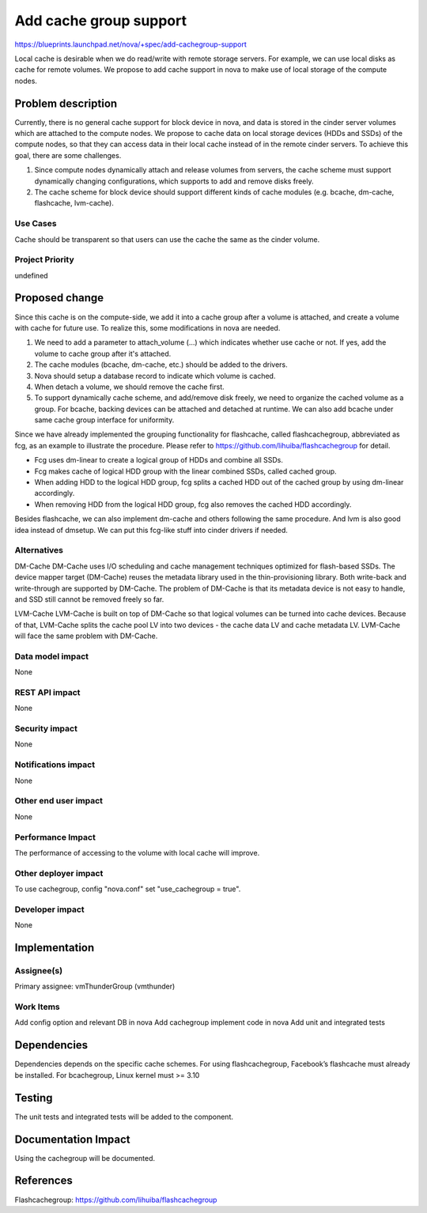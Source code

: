 ..
 This work is licensed under a Creative Commons Attribution 3.0 Unported
 License.

 http://creativecommons.org/licenses/by/3.0/legalcode

===============================================================================
Add cache group support
===============================================================================

https://blueprints.launchpad.net/nova/+spec/add-cachegroup-support

Local cache is desirable when we do read/write with remote storage servers. For
example, we can use local disks as cache for remote volumes. We propose to add
cache support in nova to make use of local storage of the compute nodes.

Problem description
===================

Currently, there is no general cache support for block device in nova, and data
is stored in the cinder server volumes which are attached to the compute nodes.
We propose to cache data on local storage devices (HDDs and SSDs) of the compute
nodes, so that they can access data in their local cache instead of in the
remote cinder servers. To achieve this goal, there are some challenges.

1.  Since compute nodes dynamically attach and release volumes from servers,
    the cache scheme must support dynamically changing configurations, which
    supports to add and remove disks freely.
2.  The cache scheme for block device should support different kinds of cache
    modules (e.g. bcache, dm-cache, flashcache, lvm-cache).

Use Cases
----------
Cache should be transparent so that users can use the cache the same as the cinder
volume.

Project Priority
-----------------
undefined

Proposed change
===============

Since this cache is on the compute-side, we add it into a cache group after a volume
is attached, and create a volume with cache for future use. To realize this,
some modifications in nova are needed.

1.  We need to add a parameter to attach_volume (...) which indicates whether use
    cache or not. If yes, add the volume to cache group after it's attached.
2.  The cache modules (bcache, dm-cache, etc.) should be added to the drivers.
3.  Nova should setup a database record to indicate which volume is cached.
4.  When detach a volume, we should remove the cache first.
5.  To support dynamically cache scheme, and add/remove disk freely, we need to
    organize the cached volume as a group. For bcache, backing devices can be
    attached and detached at runtime. We can also add bcache under same cache
    group interface for uniformity.

Since we have already implemented the grouping functionality for flashcache,
called flashcachegroup, abbreviated as fcg, as an example to illustrate the
procedure. Please refer to https://github.com/lihuiba/flashcachegroup for
detail.

*  Fcg uses dm-linear to create a logical group of HDDs and combine all SSDs.
*  Fcg makes cache of logical HDD group with the linear combined SSDs,
   called cached group.
*  When adding HDD to the logical HDD group, fcg splits a cached HDD out of
   the cached group by using dm-linear accordingly.
*  When removing HDD from the logical HDD group, fcg also removes the cached
   HDD accordingly.

Besides flashcache, we can also implement dm-cache and others following the same
procedure. And lvm is also good idea instead of dmsetup. We can put this
fcg-like stuff into cinder drivers if needed.


Alternatives
------------

DM-Cache
DM-Cache uses I/O scheduling and cache management techniques optimized for
flash-based SSDs. The device mapper target (DM-Cache) reuses the metadata
library used in the thin-provisioning library. Both write-back and
write-through are supported by DM-Cache. The problem of DM-Cache is that its
metadata device is not easy to handle, and SSD still cannot be removed freely
so far.

LVM-Cache
LVM-Cache is built on top of DM-Cache so that logical volumes can be turned into
cache devices. Because of that, LVM-Cache splits the cache pool LV into two
devices - the cache data LV and cache metadata LV. LVM-Cache will face the same
problem with DM-Cache.

Data model impact
-----------------

None

REST API impact
---------------

None

Security impact
---------------

None

Notifications impact
--------------------

None

Other end user impact
---------------------

None

Performance Impact
------------------

The performance of accessing to the volume with local cache will improve.

Other deployer impact
---------------------
To use cachegroup, config "nova.conf" set "use_cachegroup = true".

Developer impact
----------------

None

Implementation
==============

Assignee(s)
-----------

Primary assignee: vmThunderGroup (vmthunder)

Work Items
----------

Add config option and relevant DB in nova
Add cachegroup implement code in nova
Add unit and integrated tests


Dependencies
============

Dependencies depends on the specific cache schemes.
For using flashcachegroup, Facebook’s flashcache must already be installed.
For bcachegroup, Linux kernel must >= 3.10

Testing
=======

The unit tests and integrated tests will be added to the component.

Documentation Impact
====================
Using the cachegroup will be documented.


References
==========

Flashcachegroup: https://github.com/lihuiba/flashcachegroup
